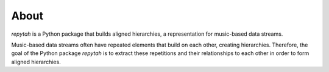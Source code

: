 About
=====

`repytah` is a Python package that builds aligned hierarchies, a representation for 
music-based data streams. 

Music-based data streams often have repeated elements that build on each other, creating hierarchies. 
Therefore, the goal of the Python package `repytah` is to extract these repetitions and their relationships 
to each other in order to form aligned hierarchies.